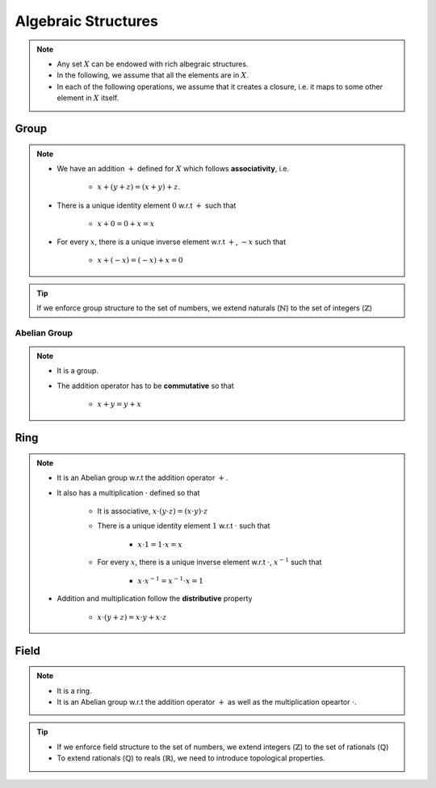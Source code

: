 ################################################################################
Algebraic Structures
################################################################################

.. note::
	* Any set :math:`X` can be endowed with rich albegraic structures.
	* In the following, we assume that all the elements are in :math:`X`.
	* In each of the following operations, we assume that it creates a closure, i.e. it maps to some other element in :math:`X` itself.

********************************************************************************
Group
********************************************************************************
.. note::
	* We have an addition :math:`+` defined for :math:`X` which follows **associativity**, i.e.

		* :math:`x+(y+z)=(x+y)+z`.
	* There is a unique identity element :math:`0` w.r.t :math:`+` such that

		* :math:`x+0=0+x=x`
	* For every :math:`x`, there is a unique inverse element w.r.t :math:`+`, :math:`-x` such that

		* :math:`x+(-x)=(-x)+x=0`

.. tip::
	If we enforce group structure to the set of numbers, we extend naturals (:math:`\mathbb{N}`) to the set of integers (:math:`\mathbb{Z}`)

Abelian Group
================================================================================
.. note::
	* It is a group.
	* The addition operator has to be **commutative** so that

		* :math:`x+y=y+x`

********************************************************************************
Ring
********************************************************************************
.. note::
	* It is an Abelian group w.r.t the addition operator :math:`+`.
	* It also has a multiplication :math:`\cdot` defined so that

		* It is associative, :math:`x\cdot (y\cdot z)=(x\cdot y)\cdot z`
		* There is a unique identity element :math:`1` w.r.t :math:`\cdot` such that

			* :math:`x\cdot 1=1\cdot x=x`
		* For every :math:`x`, there is a unique inverse element w.r.t :math:`\cdot`, :math:`x^{-1}` such that

			* :math:`x\cdot x^{-1}=x^{-1}\cdot x=1`
	* Addition and multiplication follow the **distributive** property

		* :math:`x\cdot(y+z)=x\cdot y+x\cdot z`

********************************************************************************
Field
********************************************************************************
.. note::
	* It is a ring.
	* It is an Abelian group w.r.t the addition operator :math:`+` as well as the multiplication opeartor :math:`\cdot`.

.. tip::
	* If we enforce field structure to the set of numbers, we extend integers (:math:`\mathbb{Z}`) to the set of rationals (:math:`\mathbb{Q}`)
	* To extend rationals (:math:`\mathbb{Q}`) to reals (:math:`\mathbb{R}`), we need to introduce topological properties.
